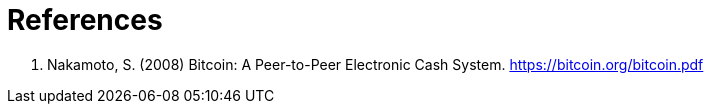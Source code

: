 = References =

. Nakamoto, S. (2008) Bitcoin: A Peer-to-Peer Electronic Cash System. https://bitcoin.org/bitcoin.pdf